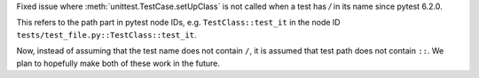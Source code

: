 Fixed issue where :meth:`unittest.TestCase.setUpClass` is not called when a test has `/` in its name since pytest 6.2.0.

This refers to the path part in pytest node IDs, e.g. ``TestClass::test_it`` in the node ID ``tests/test_file.py::TestClass::test_it``.

Now, instead of assuming that the test name does not contain ``/``, it is assumed that test path does not contain ``::``. We plan to hopefully make both of these work in the future.
